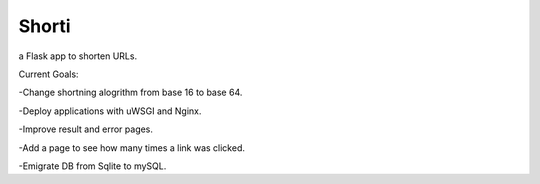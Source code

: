 Shorti
================
|travis-badge|_ |mit-badge|_ |made-with-python|_

.. |travis-badge| image:: https://travis-ci.org/GaetanoCarlucci/CPULoadGenerator.svg?branch=master
.. _travis-badge: https://travis-ci.org/GaetanoCarlucci/CPULoadGenerator

.. |mit-badge| image:: https://img.shields.io/:license-mit-green.svg?style=flat
.. _mit-badge: http://opensource.org/licenses/MIT

.. |made-with-python| image:: https://img.shields.io/badge/Made%20with-Python-1f425f.svg
.. _made-with-python: https://www.python.org/

a Flask app to shorten URLs.  
  
Current Goals:

-Change shortning alogrithm from base 16 to base 64.

-Deploy applications with uWSGI and Nginx.

-Improve result and error pages.

-Add a page to see how many times a link was clicked.

-Emigrate DB from Sqlite to mySQL.
